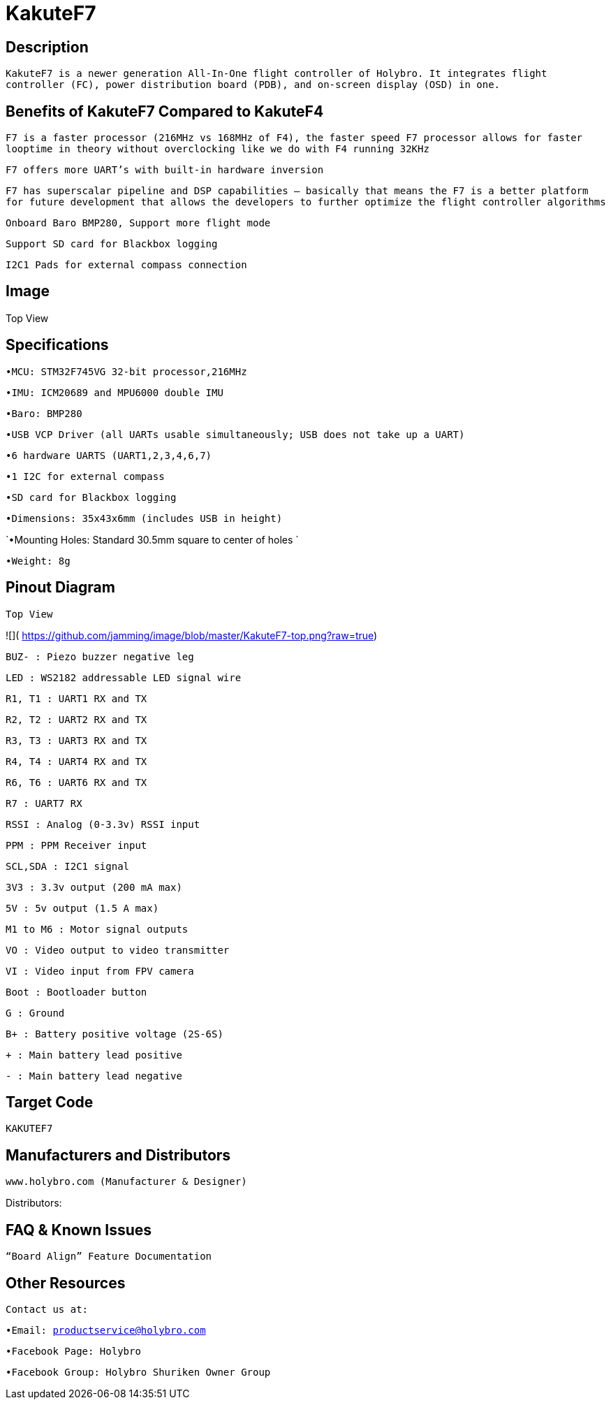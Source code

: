 # KakuteF7

## Description

`KakuteF7 is a newer generation All-In-One flight controller of Holybro. It integrates flight controller (FC), power distribution board (PDB), and on-screen display (OSD) in one.`

## Benefits of KakuteF7 Compared to KakuteF4

`F7 is a faster processor (216MHz vs 168MHz of F4), the faster speed F7 processor allows for faster looptime in theory without overclocking like we do with F4 running 32KHz`

`F7 offers more UART’s with built-in hardware inversion`

`F7 has superscalar pipeline and DSP capabilities – basically that means the F7 is a better platform for future development that allows the developers to further optimize the flight controller algorithms`

`Onboard Baro BMP280, Support more flight mode`

`Support SD card for Blackbox logging`

`I2C1 Pads for external compass connection`

## Image

Top View


## Specifications

`•MCU: STM32F745VG 32-bit processor,216MHz`

`•IMU: ICM20689 and MPU6000 double IMU`

`•Baro: BMP280`

`•USB VCP Driver (all UARTs usable simultaneously; USB does not take up a UART)`

`•6 hardware UARTS (UART1,2,3,4,6,7)`

`•1 I2C for external compass`

`•SD card for Blackbox logging`

`•Dimensions: 35x43x6mm (includes USB in height)`

`•Mounting Holes: Standard 30.5mm square to center of holes `

`•Weight: 8g`

## Pinout Diagram

`Top View`

![]( https://github.com/jamming/image/blob/master/KakuteF7-top.png?raw=true)

`BUZ- : Piezo buzzer negative leg`

`LED       : WS2182 addressable LED signal wire`

`R1, T1    : UART1 RX and TX`

`R2, T2    : UART2 RX and TX`

`R3, T3    : UART3 RX and TX`

`R4, T4    : UART4 RX and TX`

`R6, T6    : UART6 RX and TX`

`R7        : UART7 RX`

`RSSI      : Analog (0-3.3v) RSSI input`

`PPM       : PPM Receiver input`

`SCL,SDA   : I2C1 signal`

`3V3       : 3.3v output (200 mA max)`

`5V        : 5v output (1.5 A max)`

`M1 to M6  : Motor signal outputs`

`VO        : Video output to video transmitter`

`VI        : Video input from FPV camera`

`Boot      : Bootloader button`

`G         : Ground`

`B+        : Battery positive voltage (2S-6S)`

`+         : Main battery lead positive`

`-         : Main battery lead negative`

## Target Code   
`KAKUTEF7`

## Manufacturers and Distributors

 www.holybro.com (Manufacturer & Designer)

Distributors:

## FAQ & Known Issues

`“Board Align” Feature Documentation`

## Other Resources

`Contact us at:`

`•Email: productservice@holybro.com`

`•Facebook Page: Holybro`

`•Facebook Group: Holybro Shuriken Owner Group`